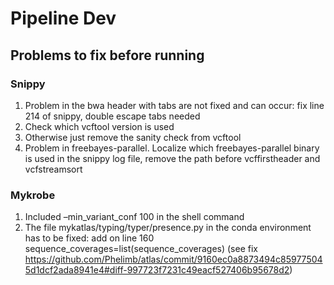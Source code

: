 #+OPTIONS: ^:nil

* Pipeline Dev

** Problems to fix before running
*** Snippy
1. Problem in the bwa header with tabs are not fixed and can occur: fix line 214 of snippy, double escape tabs needed
2. Check which vcftool version is used
3. Otherwise just remove the sanity check from vcftool 
4. Problem in freebayes-parallel. Localize which freebayes-parallel binary is used in the snippy log file, remove the path before vcffirstheader and vcfstreamsort
*** Mykrobe
1. Included --min_variant_conf 100 in the shell command
2. The file mykatlas/typing/typer/presence.py in the conda environment has to be fixed: add on line 160 sequence_coverages=list(sequence_coverages) (see fix https://github.com/Phelimb/atlas/commit/9160ec0a8873494c859775045d1dcf2ada8941e4#diff-997723f7231c49eacf527406b95678d2)

   
